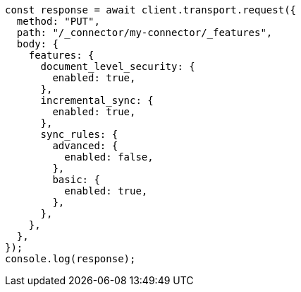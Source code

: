// This file is autogenerated, DO NOT EDIT
// Use `node scripts/generate-docs-examples.js` to generate the docs examples

[source, js]
----
const response = await client.transport.request({
  method: "PUT",
  path: "/_connector/my-connector/_features",
  body: {
    features: {
      document_level_security: {
        enabled: true,
      },
      incremental_sync: {
        enabled: true,
      },
      sync_rules: {
        advanced: {
          enabled: false,
        },
        basic: {
          enabled: true,
        },
      },
    },
  },
});
console.log(response);
----
